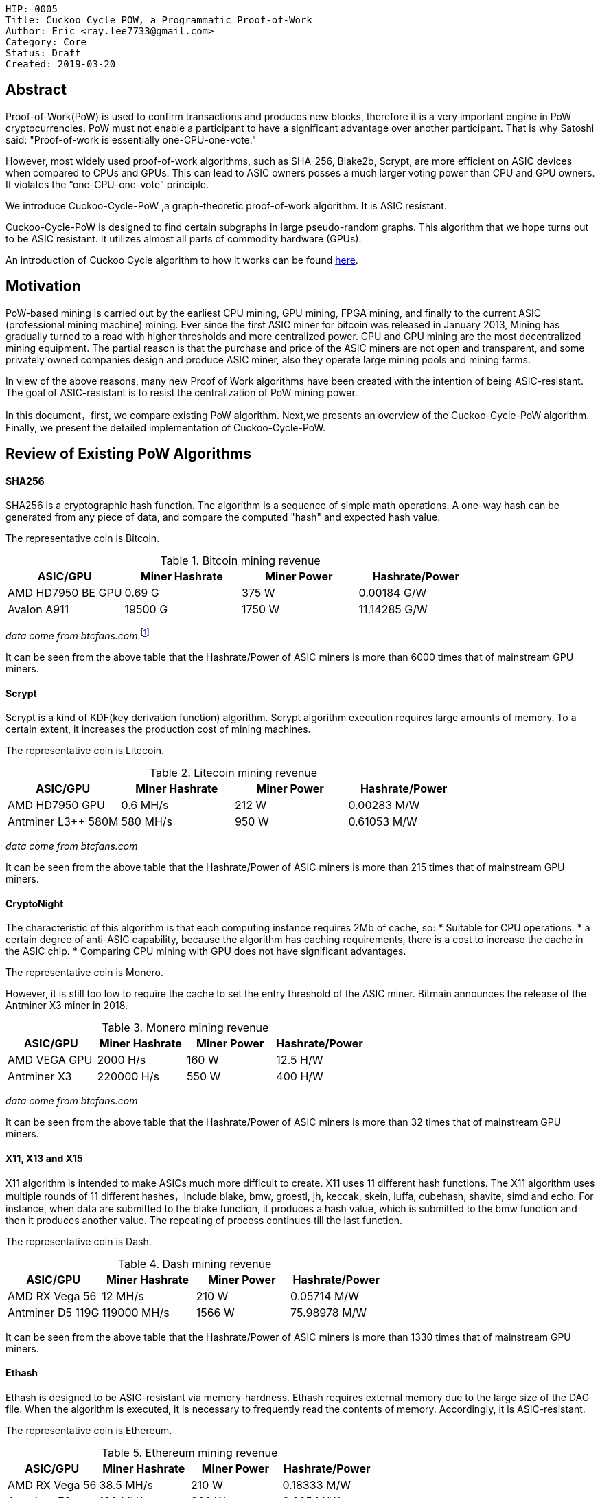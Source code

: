     HIP: 0005
    Title: Cuckoo Cycle POW, a Programmatic Proof-of-Work
    Author: Eric <ray.lee7733@gmail.com>
    Category: Core
    Status: Draft
    Created: 2019-03-20

## Abstract
Proof-of-Work(PoW) is used to confirm transactions and produces new blocks,
therefore it is a very important engine in PoW cryptocurrencies.
PoW must not enable a participant to have a significant advantage over another participant.
That is why Satoshi said: "Proof-of-work is essentially one-CPU-one-vote."

However, most widely used proof-of-work algorithms, such as SHA-256, Blake2b, Scrypt,
are more efficient on ASIC devices when compared to CPUs and GPUs.
This can lead to ASIC owners posses a much larger voting power than CPU and GPU owners.
It violates the “one-CPU-one-vote” principle.

We introduce Cuckoo-Cycle-PoW ,a graph-theoretic proof-of-work algorithm. It is ASIC resistant.

Cuckoo-Cycle-PoW is designed to find certain subgraphs in large pseudo-random graphs.
This algorithm that we hope turns out to be ASIC resistant.
It utilizes almost all parts of commodity hardware (GPUs).

An introduction of Cuckoo Cycle algorithm to how it works can be found https://github.com/tromp/cuckoo[here].

## Motivation
PoW-based mining is carried out by the earliest CPU mining, GPU mining, FPGA mining,
and finally to the current ASIC (professional mining machine) mining. Ever since the first ASIC miner for bitcoin was released in January 2013,
Mining has gradually turned to a road with higher thresholds and more centralized power.
CPU and GPU mining are the most decentralized mining equipment. The partial reason is that
the purchase and price of the ASIC miners are not open and transparent, and some privately owned companies design and produce ASIC miner,
also they operate large mining pools and mining farms.

In view of the above reasons, many new Proof of Work algorithms have been created with the intention of being ASIC-resistant.
The goal of ASIC-resistant is to resist the centralization of PoW mining power.

In this document，first, we compare existing PoW algorithm. Next,we presents an overview of the Cuckoo-Cycle-PoW algorithm.
Finally, we present the detailed implementation of Cuckoo-Cycle-PoW.

## Review of Existing PoW Algorithms
#### SHA256

SHA256 is a cryptographic hash function. The algorithm is a sequence of simple math operations.
A one-way hash can be generated from any piece of data, and compare the computed "hash" and expected hash value.

The representative coin is Bitcoin.

.Bitcoin mining revenue
|===
|ASIC/GPU |Miner Hashrate |Miner Power |Hashrate/Power

|AMD HD7950 BE GPU
|0.69 G
|375 W
|0.00184 G/W

|Avalon A911
|19500 G
|1750 W
|11.14285 G/W
|===
_data come from btcfans.com_.footnote:[http://www.btcfans.com/]

It can be seen from the above table that the Hashrate/Power of ASIC miners is more than 6000 times that of mainstream GPU miners.

#### Scrypt
Scrypt is a kind of KDF(key derivation function) algorithm. Scrypt algorithm execution requires large amounts of memory.
To a certain extent, it increases the production cost of mining machines.

The representative coin is Litecoin.

.Litecoin mining revenue
|===
|ASIC/GPU |Miner Hashrate |Miner Power |Hashrate/Power

|AMD HD7950 GPU
|0.6 MH/s
|212 W
|0.00283 M/W

|Antminer L3++ 580M
|580 MH/s
|950 W
|0.61053 M/W
|===
_data come from btcfans.com_

It can be seen from the above table that the Hashrate/Power of ASIC miners is more than 215 times that of mainstream GPU miners.

#### CryptoNight
The characteristic of this algorithm is that each computing instance requires 2Mb of cache, so:
* Suitable for CPU operations.
* a certain degree of anti-ASIC capability, because the algorithm has caching requirements, there is a cost to increase the cache in the ASIC chip.
* Comparing CPU mining with GPU does not have significant advantages.

The representative coin is Monero.

However, it is still too low to require the cache to set the entry threshold of the ASIC miner.
Bitmain announces the release of the Antminer X3 miner in 2018.

.Monero mining revenue
|===
|ASIC/GPU |Miner Hashrate |Miner Power |Hashrate/Power

|AMD VEGA GPU
|2000 H/s
|160 W
|12.5 H/W

|Antminer X3
|220000 H/s
|550 W
|400 H/W
|===
_data come from btcfans.com_

It can be seen from the above table that the Hashrate/Power of ASIC miners is more than 32 times that of mainstream GPU miners.

#### X11, X13 and X15
X11 algorithm is intended to make ASICs much more difficult to create. X11 uses 11 different hash functions.
The X11 algorithm uses multiple rounds of 11 different hashes，include blake, bmw, groestl, jh, keccak, skein, luffa,
cubehash, shavite, simd and echo. For instance, when data are submitted to the blake function, it produces a hash value,
which is submitted to the bmw function and then it produces another value.
The repeating of process continues till the last function.

The representative coin is Dash.

.Dash mining revenue
|===
|ASIC/GPU |Miner Hashrate |Miner Power |Hashrate/Power

|AMD RX Vega 56
|12 MH/s
|210 W
|0.05714 M/W

|Antminer D5 119G
|119000 MH/s
|1566 W
|75.98978 M/W
|===

It can be seen from the above table that the Hashrate/Power of ASIC miners is more than 1330 times that of mainstream GPU miners.

#### Ethash
Ethash is designed to be ASIC-resistant via memory-hardness. Ethash requires external memory due to the large size of the DAG file.
When the algorithm is executed, it is necessary to frequently read the contents of memory. Accordingly, it is ASIC-resistant.

The representative coin is Ethereum.

.Ethereum mining revenue
|===
|ASIC/GPU |Miner Hashrate |Miner Power |Hashrate/Power

|AMD RX Vega 56
|38.5 MH/s
|210 W
|0.18333 M/W

|Antminer E3
|180 MH/s
|800 W
|0.225 M/W
|===
It can be seen from the above table that the Hashrate/Power of ASIC miners is more than 1.2 times that of mainstream GPU miners.
But the price of an Antminer E3 miner is only 3,000 RMB. Far less than the price of assembling a GPU miner with the same hashrate.

#### Blake2b

Blake2 is based on the ChaCha stream cipher，there are two versions，Blake2b and Blake2s. Blake2b is optimized for the usage with 64-bit platforms,
while Blake2s is optimized for 32- bit platforms.

The representative coins are Siacoin, Decred.

.Siacoin mining revenue
|===
|ASIC/GPU |Miner Hashrate |Miner Power |Hashrate/Power

|AMD RX Vega 56
|0.01 GH/s
|210 W
|0.00005 G/W

|OBelisk SC1 Dual
|1100 GH/s
|900 W
|1.22223 G/W
|===
It can be seen from the above table that the Hashrate/Power of ASIC miners is more than 24444 times that of mainstream GPU miners.


#### Equihash


The representative coin is Zcash.

.Zcash mining revenue
|===
|ASIC/GPU |Miner Hashrate |Miner Power |Hashrate/Power

|AMD RX Vega 56
|469.74 H/s
|210 W
|2.23686 H/W

|Antminer Z11
|135000 KH/s
|1418 W
|95.20451 H/W
|===
It can be seen from the above table that the Hashrate/Power of ASIC miners is more than 43 times that of mainstream GPU miners.

#### X16R
The X16R algorithm minimize the impact of ASIC miners is to use randomness.
It solve this problem by constantly disrupting the ordering of the hashing algorithms.
The X16R algorithm consists of 16 hashing algorithms with the ordering dependent on the last 8 bytes of the hash of the
previous block. The 16 hashing algorithms are as follows:
[format="csv"]
|===
blake,bmw,groestl,jh
keccak,skein,luffa,cubehash
shavite,simd,echo,hamsi
fugue,shabal,whirlpool,sha512
|===

At present, there is no ASIC miner for X16R algorithm. The representative coin is Ravencoin.


## Cuckoo-Cycle-PoW Overview
The Cuckoo Cycle POW is the work of John Tromp, and the C++ implementations can be found in his https://github.com/tromp/cuckoo[github repository].
The algorithm's technical details can be find in his https://github.com/tromp/cuckoo/blob/master/doc/cuckoo.pdf[white paper]

The Cuckoo-Cycle algorithm is designed to find certain subgraphs in large pseudo-random graphs. In particular,
Search for cycles of specified length L in a bipartite graph with M edges of N nodes.
If a cycle is found and the hash difficulty is less than the target difficulty, the cuckoo cycle PoW is completed.

## Specification

#### Overall flow
. Outer loop
  .. Build block Header with following values: +
   Difficulty: Difficulty target for tx +
   TxRoot: The merkle root of the tx tree +
   Timestamp: A Unix time timestamp +
   Nonce: A 64-bit (8-byte) field whose value is adjusted by miners +
   ParentRoot: The merkle root of the previous parent blocks (the dag layer) +
  .. Set amount of the attempt time, currently configured at 60 seconds, for inner loop.
  .. Set the deadline is equal to the attempt time add the current unix timestamp.
  .. Inner loop
  ... Check the header's hash is the latest header's hash and the current timestamp less than the deadline.
  ... Initialize cuckoo graph with some consensus values, such as edgebits(the size of the graph),proofSize(the length of the cycle)
  ... The Blake2b algorithm hashes the block header.
  ... Through the SIPHASH function to build nodes of graph, the block header's hash and the nonce of inner loop as input parameters.
  ... Edge Trimming: It drastically reducing the number of edges our basic algorithm has to process.
  ... The finding cycle algorithm tries to find a solution (i.e. a cycle of length 42) within the generated graph.
  ... If the solution is found:
  .... The Blake2b algorithm hashes the cycle nonces.
  .... The cycle nonces's hash is compared to the current target difficulty.
  ... If the cycle nonces's hash difficulty is greater than or equal to the target difficulty, the block is sent to the transaction pool, propagated amongst peers for validation, and work begins on the next block.
  ... If the cycle nonces's hash difficulty is less than the target difficulty, the proof is thrown out and the inner loop continues.


#### Edge(Node) generation
For the sake of simplicity, we define 32 edges for the bipartite graph.
We call the SIPHASH function twice to create two edge endpoints(U and V), with the first input value being 2 * nonce,
and the second 2 * nonce+1. The key for this function is based on a hash of a block header. +

[latexmath]
++++
\begin{equation}
{U = SIPHASH(headerHash, 2*nonce) \mod 31}
\end{equation}
++++

[latexmath]
++++
\begin{equation}
{V = SIPHASH(headerHash, 2*nonce+1) \mod 31}
\end{equation}
++++
where,
[latexmath]
\begin{equation}
0\leq\ {\bf nonce} \lt\ 31
\end{equation}
it is any number between 0 and 31. Each nonce corresponds to two edge endpoints(U and V).

To throw 32 edges into a graph, randomly:

image::hip-0005/edge_generation.png[]
Figure 1. Building Nodes

#### Edge Trimming
There is a special edge in bipartite graph, which we call leaf edges. It can never be part of a cycle.
Leaf edges have a feature, the nodes it connects must have at least one node with the degree of the nodes being one.
By eliminating leaf edges in the bipartite graph, we can greatly reduce the complexity of the graph,
thus speeding up finding cycle from the bipartite graph.

image::hip-0005/edge_trimming.png[]
Figure 2. Trimming of edges which cannot be part of a cycle.footnote:[John Tromp, Cuckoo Cycle: a memory bound graph-theoretic proof-of-work, November 13, 2018. Available: https://github.com/tromp/cuckoo/blob/master/doc/cuckoo.pdf]

. Step 1: node 0, node 3 and node 10 are one degree nodes, eliminating the edge (0,13), (6, 3) and the edge (10,9).
. Step 2: node 9 and node 13 are one degree nodes, eliminating the edge (8,9) and the edge (2,13).
. Step 3: node 8 is one degree nodes, eliminating the edge (8,11).

Finally, the 4-cycle is left in this example.

#### Cycle detection
After edge trimming, if a cycle of length L is found, we think we have found a solution to this problem.
we store the cycle edges in a set and put the nonce of the generated cycle in a set and
return as the result of cycle detection.

#### Difficulty control
The difficulty of finding a cycle in the graph is proportional to M/N. Here M stands for edges of the graph.
N stands for nodes of the graph. However, the difficulty of finding a cycle in the graph change is not smooth.
For crypto currencies, difficulty control must be scale in precisely controlled manner. The usual practice is
that the ratio of M/N remain fixed, such as M/N = 1/2.
The figure is probability trend of finding a cycle of length 42.

image::hip-0005/probability.png[]
Figure 3. probability trend.

Thus in the actual use, it also adds a hash difficulty control similar to Bitcoin. The digest of the cycle nonces is obtained by a hash function,
and then compared with the target difficulty.


## Backwards Compatibility
This algorithm is not backwards compatible with the existing Blake2b, and will require a fork for adoption.

## Use Cases
The algorithm run on that number of edges is 2^24^ and the length of the cycle is
20 produces the following cycle nonces:
```
cycle nonces: 0x1ce49a,0x214b5c,0x352b8c,0x3f19c7,0x3f86b3,0x626cb7,0x6735c4,0x6c5178,0x70755d,0x8454b2,0xa8acd5,0xb84708,0xc6181a,0xc93854,0xd52119,0xdf1b6d,0xe7e7d4,0xe8517d,0xeba99c,0xed6144,

```
The block header is
```
b661985959d996d5148aee0476a4c66a4deefcbb60441c36a44ffb011a193f80
```

## Implementation
The reference Cuckoo-Cycle-PoW implementation located at https://github.com/HalalChain/qitmeer-lib/tree/cuckoo/crypto/cuckoo[Cuckoo-Cycle-PoW].

## See also
The references links might list here

